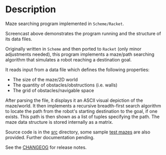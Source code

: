 * Description 

Maze searching program implemented in =Scheme/Racket=.

[[./agent-maze-searcher-0.2.gif]]

Screencast above demonstrates the program running and the structure of
its data files.

Originally written in =Scheme= and then ported to =Racket= (only minor
adjustments needed), this program implements a maze/path searching
algorithm that simulates a robot reaching a destination goal.

It reads input from a data file which defines the following properties:

- The size of the maze/2D world
- The quantity of obstacles/obstructions (i.e. walls)
- The grid of obstacles/navigable space

After parsing the file, it displays it an ASCII visual depiction of the
maze/world. It then implements a recursive breadth-first search
algorithm to locate the path from the robot's starting destination to
the goal, if one exists. This path is then shown as a list of tuples
specifying the path. The maze data structure is stored internally as a
matrix.

Source code is in the [[./src][src]] directory, some sample [[./test-mazes][test mazes]] are also
provided. Further documentation pending.

See the [[./src/CHANGELOG.md][CHANGEOG]] for release notes.
